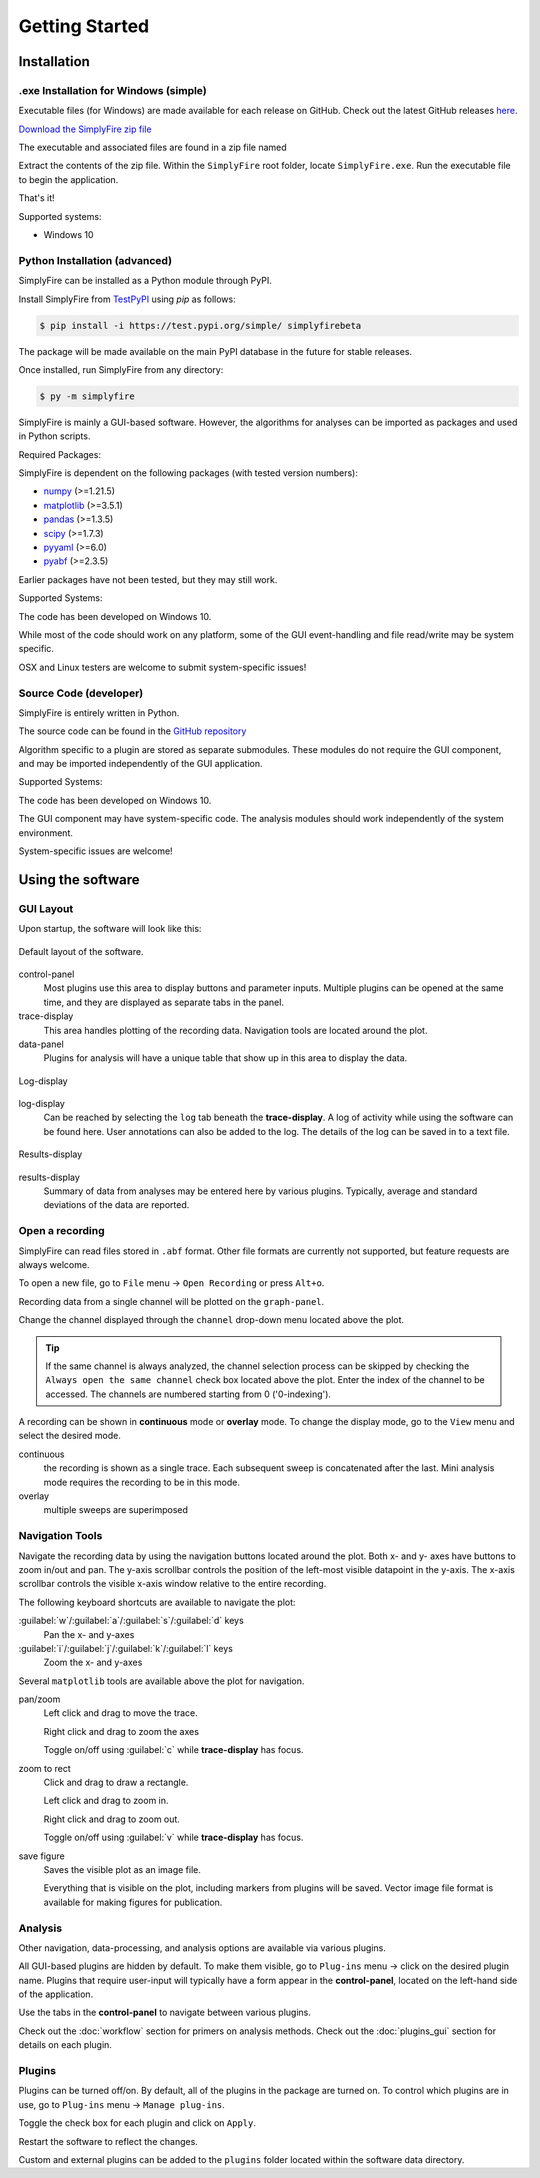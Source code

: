 
Getting Started
=================
Installation
--------------

.exe Installation for Windows (simple)
^^^^^^^^^^^^^^^^^^^^^^^^^^^^^^^^^^^^^^^

Executable files (for Windows) are made available for each release on GitHub.
Check out the latest GitHub releases `here <https://github.com/megumi-mori/SimplyFire-beta/releases>`_.

`Download the SimplyFire zip file <https://github.com/megumi-mori/SimplyFire-beta/releases/download/v0.3.0-beta/SimplyFire0.3.2.zip>`_

The executable and associated files are found in a zip file named




Extract the contents of the zip file.
Within the ``SimplyFire`` root folder, locate ``SimplyFire.exe``.
Run the executable file to begin the application.

That's it!

Supported systems:

* Windows 10


Python Installation (advanced)
^^^^^^^^^^^^^^^^^^^^^^^^^^^^^^

SimplyFire can be installed as a Python module through PyPI.

Install SimplyFire from `TestPyPI <https://test.pypi.org/project/SimplyFire/>`_ using
`pip` as follows:

.. code:: console

  $ pip install -i https://test.pypi.org/simple/ simplyfirebeta


The package will be made available on the main PyPI database in the future for stable releases.

Once installed, run SimplyFire from any directory:

.. code:: console

  $ py -m simplyfire

SimplyFire is mainly a GUI-based software.
However, the algorithms for analyses can be imported as packages and used in Python scripts.

Required Packages:

SimplyFire is dependent on the following packages (with tested version numbers):

* `numpy <https://numpy.org/>`_ (>=1.21.5)
* `matplotlib <https://matplotlib.org/>`_ (>=3.5.1)
* `pandas <https://pandas.pydata.org/>`_ (>=1.3.5)
* `scipy <https://scipy.org/>`_ (>=1.7.3)
* `pyyaml <https://pyyaml.org/>`_ (>=6.0)
* `pyabf <https://swharden.com/pyabf/>`_ (>=2.3.5)

Earlier packages have not been tested, but they may still work.

Supported Systems:

The code has been developed on Windows 10.

While most of the code should work on any platform,
some of the GUI event-handling and file read/write may be system specific.

OSX and Linux testers are welcome to submit system-specific issues!

Source Code (developer)
^^^^^^^^^^^^^^^^^^^^^^^^
SimplyFire is entirely written in Python.

The source code can be found in the `GitHub repository <https://github.com/megumi-mori/SimplyFire-beta>`_

Algorithm specific to a plugin are stored as separate submodules.
These modules do not require the GUI component, and may be imported independently of the GUI application.


Supported Systems:

The code has been developed on Windows 10.

The GUI component may have system-specific code.
The analysis modules should work independently of the system environment.

System-specific issues are welcome!

Using the software
---------------------

GUI Layout
^^^^^^^^^^^

Upon startup, the software will look like this:

.. figure:: /_static/img/main_annotated.png
  :align: center

  Default layout of the software.

control-panel
  Most plugins use this area to display buttons and parameter inputs.
  Multiple plugins can be opened at the same time, and they are
  displayed as separate tabs in the panel.

trace-display
  This area handles plotting of the recording data.
  Navigation tools are located around the plot.

data-panel
  Plugins for analysis will have a unique table that show up in this area
  to display the data.

.. figure:: /_static/img/log.png
  :align: center

  Log-display

log-display
  Can be reached by selecting the ``log`` tab beneath the **trace-display**.
  A log of activity while using the software can be found here.
  User annotations can also be added to the log.
  The details of the log can be saved in to a text file.


.. figure:: /_static/img/results.png
  :align: center

  Results-display

results-display
  Summary of data from analyses may be entered here by various plugins.
  Typically, average and standard deviations of the data are reported.

.. _open-recording:

Open a recording
^^^^^^^^^^^^^^^^^^^

SimplyFire can read files stored in ``.abf`` format.
Other file formats are currently not supported, but feature requests
are always welcome.


To open a new file, go to ``File`` menu -> ``Open Recording`` or press ``Alt+o``.

Recording data from a single channel will be plotted on the ``graph-panel``.

Change the channel displayed through the ``channel`` drop-down menu located
above the plot.

.. Tip::

  If the same channel is always analyzed, the channel selection process
  can be skipped by checking the ``Always open the same channel`` check box
  located above the plot. Enter the index of the channel to be accessed.
  The channels are numbered starting from 0 ('0-indexing').

A recording can be shown in **continuous** mode or **overlay** mode.
To change the display mode, go to the ``View`` menu and select the desired mode.

continuous
  the recording is shown as a single trace.
  Each subsequent sweep is concatenated after the last.
  Mini analysis mode requires the recording to be in this mode.

overlay
  multiple sweeps are superimposed

.. _navigation-tools:

Navigation Tools
^^^^^^^^^^^^^^^^^
Navigate the recording data by using the navigation buttons located around
the plot.
Both x- and y- axes have buttons to zoom in/out and pan.
The y-axis scrollbar controls the position of the left-most visible datapoint
in the y-axis.
The x-axis scrollbar controls the visible x-axis window relative to the
entire recording.

The following keyboard shortcuts are available to navigate the plot:

:guilabel:`w`/:guilabel:`a`/:guilabel:`s`/:guilabel:`d` keys
  Pan the x- and y-axes

:guilabel:`i`/:guilabel:`j`/:guilabel:`k`/:guilabel:`l` keys
  Zoom the x- and y-axes

Several ``matplotlib`` tools are available above the plot for navigation.

.. |ico_pan| image:: /_static/img/move.png

|ico_pan| pan/zoom
  Left click and drag to move the trace.

  Right click and drag to zoom the axes

  Toggle on/off using :guilabel:`c` while **trace-display** has focus.

.. |ico_zoom| image:: /_static/img/zoom_to_rect.png

|ico_zoom| zoom to rect
  Click and drag to draw a rectangle.

  Left click and drag to zoom in.

  Right click and drag to zoom out.

  Toggle on/off using :guilabel:`v` while **trace-display** has focus.

.. |ico_save| image:: /_static/img/filesave.png

|ico_save| save figure
  Saves the visible plot as an image file.

  Everything that is visible on the plot, including
  markers from plugins will be saved.
  Vector image file format is available for making figures for publication.

Analysis
^^^^^^^^^

Other navigation, data-processing, and analysis options
are available via various plugins.

All GUI-based plugins are hidden by default.
To make them visible, go to ``Plug-ins`` menu -> click on the
desired plugin name.
Plugins that require user-input will typically have a form appear
in the **control-panel**, located on the left-hand side of the application.

Use the tabs in the **control-panel** to navigate between various plugins.


Check out the :doc:`workflow` section for primers on analysis methods.
Check out the :doc:`plugins_gui` section for details on each plugin.


Plugins
^^^^^^^^
Plugins can be turned off/on.
By default, all of the plugins in the package are turned on.
To control which plugins are in use, go to ``Plug-ins`` menu -> ``Manage plug-ins``.

Toggle the check box for each plugin and click on ``Apply``.

Restart the software to reflect the changes.

Custom and external plugins can be added to the ``plugins`` folder located within the software data directory.
